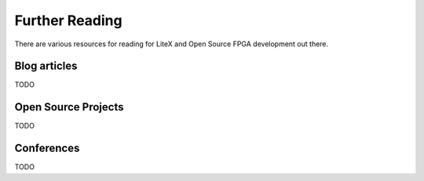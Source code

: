Further Reading
===============

There are various resources for reading for LiteX and Open Source FPGA
development out there.

Blog articles
-------------

TODO

Open Source Projects
--------------------

TODO

Conferences
-----------

TODO
